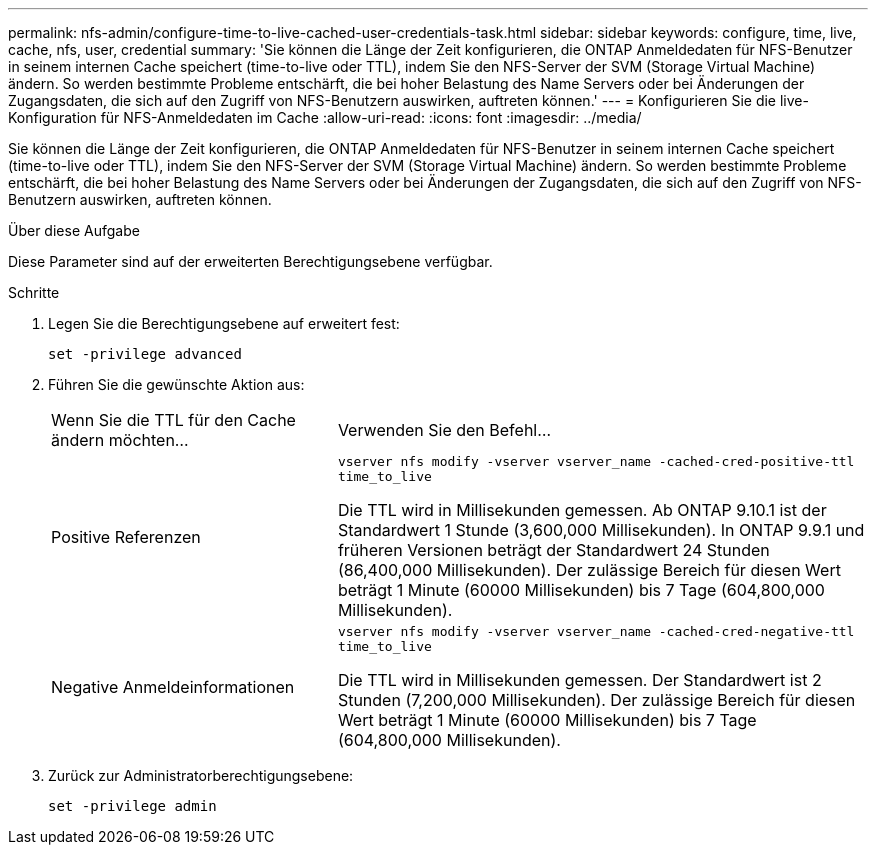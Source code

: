 ---
permalink: nfs-admin/configure-time-to-live-cached-user-credentials-task.html 
sidebar: sidebar 
keywords: configure, time, live, cache, nfs, user, credential 
summary: 'Sie können die Länge der Zeit konfigurieren, die ONTAP Anmeldedaten für NFS-Benutzer in seinem internen Cache speichert (time-to-live oder TTL), indem Sie den NFS-Server der SVM (Storage Virtual Machine) ändern. So werden bestimmte Probleme entschärft, die bei hoher Belastung des Name Servers oder bei Änderungen der Zugangsdaten, die sich auf den Zugriff von NFS-Benutzern auswirken, auftreten können.' 
---
= Konfigurieren Sie die live-Konfiguration für NFS-Anmeldedaten im Cache
:allow-uri-read: 
:icons: font
:imagesdir: ../media/


[role="lead"]
Sie können die Länge der Zeit konfigurieren, die ONTAP Anmeldedaten für NFS-Benutzer in seinem internen Cache speichert (time-to-live oder TTL), indem Sie den NFS-Server der SVM (Storage Virtual Machine) ändern. So werden bestimmte Probleme entschärft, die bei hoher Belastung des Name Servers oder bei Änderungen der Zugangsdaten, die sich auf den Zugriff von NFS-Benutzern auswirken, auftreten können.

.Über diese Aufgabe
Diese Parameter sind auf der erweiterten Berechtigungsebene verfügbar.

.Schritte
. Legen Sie die Berechtigungsebene auf erweitert fest:
+
`set -privilege advanced`

. Führen Sie die gewünschte Aktion aus:
+
[cols="35,65"]
|===


| Wenn Sie die TTL für den Cache ändern möchten... | Verwenden Sie den Befehl... 


 a| 
Positive Referenzen
 a| 
`vserver nfs modify -vserver vserver_name -cached-cred-positive-ttl time_to_live`

Die TTL wird in Millisekunden gemessen. Ab ONTAP 9.10.1 ist der Standardwert 1 Stunde (3,600,000 Millisekunden). In ONTAP 9.9.1 und früheren Versionen beträgt der Standardwert 24 Stunden (86,400,000 Millisekunden). Der zulässige Bereich für diesen Wert beträgt 1 Minute (60000 Millisekunden) bis 7 Tage (604,800,000 Millisekunden).



 a| 
Negative Anmeldeinformationen
 a| 
`vserver nfs modify -vserver vserver_name -cached-cred-negative-ttl time_to_live`

Die TTL wird in Millisekunden gemessen. Der Standardwert ist 2 Stunden (7,200,000 Millisekunden). Der zulässige Bereich für diesen Wert beträgt 1 Minute (60000 Millisekunden) bis 7 Tage (604,800,000 Millisekunden).

|===
. Zurück zur Administratorberechtigungsebene:
+
`set -privilege admin`


